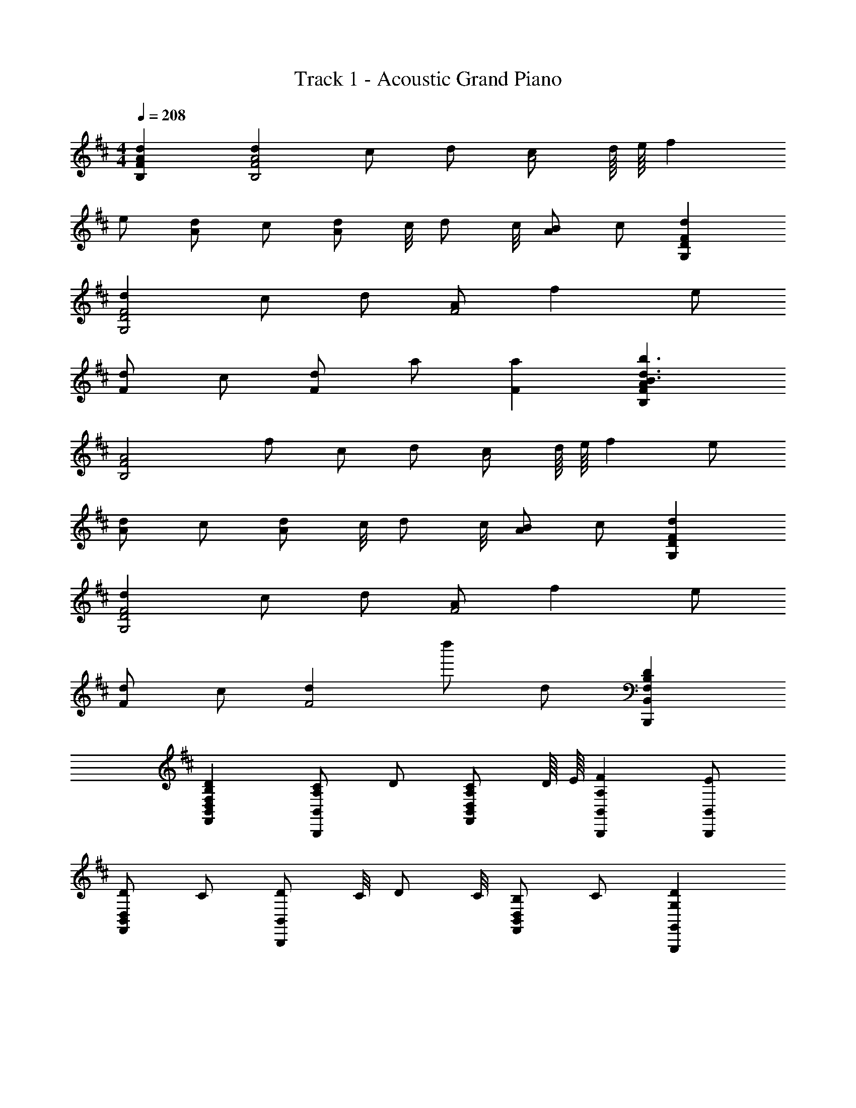 X: 1
T: Track 1 - Acoustic Grand Piano
Z: ABC Generated by Starbound Composer
L: 1/8
M: 4/4
Q: 1/4=208
K: D
[d2A2F2B,2] [d2A4F4B,4] c d [cA4z3/4] d/8 e/8 f2 
e [dA2] c [dA2z3/4] c/4 [dz3/4] c/4 [BA2] c [d2F2D2G,2] 
[d2F4D4G,4] c d [AF4] f2 e 
[dF2] c [dF2] a [a2F2] [A2F2B,2b3d3B3] 
[A4F4B,4z] f c d [cA4z3/4] d/8 e/8 f2 e 
[dA2] c [dA2z3/4] c/4 [dz3/4] c/4 [BA2] c [d2F2D2G,2] 
[d2F4D4G,4] c d [AF4] f2 e 
[dF2] c [d2F4] d'' d [D2B,2F,2B,,2B,,,2] 
[D2B,2F,2D,2B,,2F,,2] [CA,B,,2B,,,2] D [CA,D,B,,F,,z3/4] D/8 E/8 [F2A,2B,,2B,,,2] [EB,,B,,,] 
[DD,2B,,2F,,2] C [DB,,2B,,,2z3/4] C/4 [Dz3/4] C/4 [B,D,2B,,2F,,2] C [D2G,2G,,2G,,,2] 
[D2G,2D,2B,,2G,,2] [CA,G,,2G,,,2] D [A,D,B,,G,,] [F2A,2G,,2G,,,2] [EG,,G,,,] 
[DD,2B,,2G,,2] C [DG,,2G,,,2] [AA,] [A2A,2D,2B,,2G,,2] [D2B,2F,2B,,2B,,,2] 
[D2B,2F,2D,2B,,2F,,2] [CA,B,,2B,,,2] D [CA,D,B,,F,,z3/4] D/8 E/8 [F2A,2B,,2B,,,2] [EB,,B,,,] 
[DD,2B,,2F,,2] C [DB,,2B,,,2z3/4] C/4 [Dz3/4] C/4 [B,D,2B,,2F,,2] C [D2G,2G,,2G,,,2] 
[D2G,2D,2B,,2G,,2] [CA,G,,2G,,,2] D [A,D,B,,G,,] [F2A,2G,,2G,,,2] [EG,,G,,,] 
[DD,2B,,2G,,2] C [DG,,2G,,,2] [AA,] [A2A,2D,2B,,2G,,2] [F2B,2B,,2B,,,2] 
[F2B,2D,2B,,2F,,2] [EB,B,,2B,,,2] F [EB,D,B,,F,,z3/4] F/8 A/8 [B2B,2B,,2B,,,2] [AB,,B,,,] 
[FD,2B,,2F,,2] E [FB,,2B,,,2z3/4] E/4 [Fz3/4] E/4 [DD,2B,,2F,,2] E [F2B,2G,,2G,,,2] 
[F2B,2D,2B,,2G,,2] [EB,G,,2G,,,2] F [DD,B,,G,,] [B2B,2G,,2G,,,2] [AG,,G,,,] 
[FD,2B,,2G,,2] E [FG,,2G,,,2] [dD] [d2D2D,2B,,2G,,2] [F2B,2B,,2B,,,2] 
[F2B,2D,2B,,2F,,2] [EB,B,,2B,,,2] F [EB,D,B,,F,,z3/4] F/8 A/8 [B2B,2B,,2B,,,2] [AB,,B,,,] 
[FD,2B,,2F,,2] E [FB,,2B,,,2z3/4] E/4 [Fz3/4] E/4 [DD,2B,,2F,,2] E [F2B,2G,,2G,,,2] 
[F2B,2D,2B,,2G,,2] [EB,G,,2G,,,2] F [DD,B,,G,,] [B2B,2G,,2G,,,2] [AG,,G,,,] 
[FD,2B,,2G,,2] E [FG,,2G,,,2] [dD] [d2D2D,2B,,2G,,2] [B,,2B,,,2D4] 
[D,2B,,2F,,2z] F/2 B/2 [B,,2B,,,2d4] [D,B,,F,,] [B,,2B,,,2z] [c6F6z] [B,,B,,,] 
[D,2B,,2F,,2] [B,,2B,,,2] [ADD,2B,,2F,,2] [Dz/2] A/2 [B2D2G,,2G,,,2] 
[A2D,2B,,2G,,2] [FDG,,2G,,,2] [A2F2z] [D,B,,G,,] [G,,2G,,,2D7B,7] [G,,G,,,] 
[D,2B,,2G,,2] [G,,2G,,,2] [C2A,2D,2B,,2G,,2] [B,,2B,,,2D4B,4] 
[D,2B,,2F,,2z] F/2 B/2 [B,,2B,,,2d4] [D,B,,F,,] [B,,2B,,,2z] [c6F6z] [B,,B,,,] 
[D,2B,,2F,,2] [B,,2B,,,2] [dBD,2B,,2F,,2] [e7c7z] [G,,2G,,,2] 
[D,2B,,2G,,2] [G,,2G,,,2] [dBD,B,,G,,] [G,,2G,,,2c9A9] [G,,G,,,] 
[D,2B,,2G,,2] [G,,2G,,,2] [D,2B,,2G,,2] [B,,2B,,,2A6F6D6] 
[D,2B,,2F,,2] [B,,2B,,,2] [fAD,B,,F,,] [B,,2B,,,2e5G5] [B,,B,,,] 
[D,2B,,2F,,2] [c2A2B,,2B,,,2] [d2B2D,2B,,2F,,2] [c2A2G,,2G,,,2] 
[c2A2D,2B,,2G,,2] [c2A2G,,2G,,,2] [D,B,,G,,A2F2] [G,,2G,,,2z] [A4F4z] [G,,G,,,] 
[D,2B,,2G,,2] [F2D2G,,2G,,,2] [B2F2D,2B,,2G,,2] [B,,2B,,,2A5F5] 
[D,2B,,2F,,2] [B,,2B,,,2z] [FD] [ECD,B,,F,,] [B,,2B,,,2D5B,5] [B,,B,,,] 
[D,2B,,2F,,2] [F2D2B,,2B,,,2] [B2F2D,2B,,2F,,2] [G,,2G,,,2A5F5] 
[D,2B,,2G,,2] [G,,2G,,,2z] [AF] [dAD,B,,G,,] [G,,2G,,,2c9A9] [G,,G,,,] 
[D,2B,,2G,,2] [G,,2G,,,2] [D,2B,,2G,,2] [D2B,2B,,2B,,,2] 
[F2D2D,2B,,2F,,2] [EB,B,,2B,,,2] F [EB,D,B,,F,,z3/4] F/8 A/8 [B2B,2B,,2B,,,2] [AB,,B,,,] 
[FD,2B,,2F,,2] E [FB,,2B,,,2z3/4] E/4 [Fz3/4] E/4 [DD,2B,,2F,,2] E [F2D2B,2G,,2G,,,2] 
[F2D2B,2D,2B,,2G,,2] [EB,G,,2G,,,2] F [DD,B,,G,,] [B2B,2G,,2G,,,2] [AG,,G,,,] 
[FD,2B,,2G,,2] E [FG,,2G,,,2] [dD] [d2D2D,2B,,2G,,2] [D2B,2B,,2B,,,2] 
[F2D2D,2B,,2F,,2] [EB,B,,2B,,,2] F [EB,D,B,,F,,z3/4] F/8 A/8 [B2B,2B,,2B,,,2] [AB,,B,,,] 
[FD,2B,,2F,,2] E [FB,,2B,,,2z3/4] E/4 [Fz3/4] E/4 [DD,2B,,2F,,2] E [F2D2B,2G,,2G,,,2] 
[F2D2B,2D,2B,,2G,,2] [EB,G,,2G,,,2] F [DD,B,,G,,] [B2B,2G,,2G,,,2] [AG,,G,,,] 
[FD,2B,,2G,,2] E [FG,,2G,,,2] [dD] [d2D2D,2B,,2G,,2] [B,,2B,,,2D4] 
[D,2B,,2F,,2z] F/2 B/2 [B,,2B,,,2d4] [D,B,,F,,] [B,,2B,,,2z] [c6F6z] [B,,B,,,] 
[D,2B,,2F,,2] [B,,2B,,,2] [ADD,2B,,2F,,2] [Dz/2] A/2 [B2D2G,,2G,,,2] 
[A2D,2B,,2G,,2] [FDG,,2G,,,2] [A2F2z] [D,B,,G,,] [G,,2G,,,2D7B,7] [G,,G,,,] 
[D,2B,,2G,,2] [G,,2G,,,2] [C2A,2D,2B,,2G,,2] [B,,2B,,,2D4B,4] 
[D,2B,,2F,,2z] F/2 B/2 [B,,2B,,,2d4] [D,B,,F,,] [B,,2B,,,2z] [c4F4z] [B,,B,,,] 
[D,2B,,2F,,2] [A2B,,2B,,,2] [D,2B,,2F,,2f7A7] [G,,2G,,,2] 
[D,2B,,2G,,2] [G,,2G,,,2z] [eG] [dFD,B,,G,,] [G,,2G,,,2c5E5] [G,,G,,,] 
[D,2B,,2G,,2] [G,,2G,,,2A4F4D4] [D,2B,,2G,,2] [A2F2D2B,,2B,,,2] 
[A2F2D2D,2B,,2F,,2] [B,,2B,,,2A3F3D3] [D,B,,F,,] [d2F2D2B,,2B,,,2] [dFDB,,B,,,] 
[A2F2D2D,2B,,2F,,2] [A2F2D2B,,2B,,,2] [dFDD,2B,,2F,,2] [d2F2D2z] [G,,2G,,,2z] [dFD] 
[dFDD,2B,,2G,,2] [dFD] [d2F2D2G,,2G,,,2] [dFD,B,,G,,] [d2F2G,,2G,,,2] [dFG,,G,,,] 
[e2G2D,2B,,2G,,2] [c2E2G,,2G,,,2] [d2F2D,2B,,2G,,2] [B,,2B,,,2B4D4] 
[D,2B,,2F,,2] [B,,2B,,,2f4A4] [D,B,,F,,] [B,,2B,,,2z] [e4G4z] [B,,B,,,] 
[D,2B,,2F,,2] [B,,2B,,,2g4B4] [D,2B,,2F,,2] [G,,2G,,,2f8A8] 
[D,2B,,2G,,2] [G,,2G,,,2] [D,B,,G,,] [G,,2G,,,2z] [F4D4B,4z] [G,,G,,,] 
[D,2B,,2G,,2] [d''2G,,2G,,,2] [D2D,2B,,2G,,2] [d2F2D2B,,2B,,,2] 
[d2F2D2D,2B,,2F,,2] [B,,2B,,,2d3F3D3] [D,B,,F,,] [c2E2A,,2A,,,2] [dFDA,,A,,,] 
[d2F2D2E,2C,2A,,2] [A,,2A,,,2d3F3D3] [E,2C,2A,,2z] [d2D2z] [G,,2G,,,2z] [dD] 
[dDD,2B,,2G,,2] [dD] [dDG,,2G,,,2] c [dDD,B,,G,,] [a2A2G,,2G,,,2] [dAG,,G,,,] 
[dAD,2B,,2G,,2] [dA] [dAG,,2G,,,2] c [A2D,2B,,2G,,2] [B2F2D2B,,2B,,,2] 
[fAD,2B,,2F,,2] [fA] [B,,2B,,,2e3G3] [D,B,,F,,] [A,,2A,,,2A3E3C3] [A,,A,,,] 
[fAE,2C,2A,,2] [fA] [A,,2A,,,2e3G3] [E,2C,2A,,2z] [d2D2z] [F,,2F,,,2z] [dD] 
[dDC,2A,,2F,,2] [dD] [dDF,,2F,,,2] c [dDC,A,,F,,] [a2d2G,,2G,,,2] [adG,,G,,,] 
[adD,2B,,2G,,2] [ad] [bdG,,2G,,,2] [a3d3z] [D,2B,,2G,,2] [d2D2B,,2B,,,2] 
[d2D2D,2B,,2F,,2] [B,,2B,,,2d3D3] [D,B,,F,,] [A2A,,2A,,,2z] a [aAA,,A,,,] 
[dAE,2C,2A,,2] [cA] [A,,2A,,,2d3A3] [E,2C,2A,,2z] [d2F2z] [G,,2G,,,2z] [dF] 
[dFD,2B,,2G,,2] [dF] [d2F2G,,2G,,,2] [eGD,B,,G,,] [f2A2G,,2G,,,2] [fAG,,G,,,] 
[e2G2D,2B,,2G,,2] [d2F2G,,2G,,,2] [c2E2D,2B,,2G,,2] [B,,2B,,,2B4D4] 
[D,2B,,2F,,2] [B,,2B,,,2f4A4] [D,B,,F,,] [A,,2A,,,2z] [e4G4z] [A,,A,,,] 
[E,2C,2A,,2] [A,,2A,,,2d4F4] [E,2C,2A,,2] [F,,2F,,,2a6c6A6] 
[C,2A,,2F,,2] [F,,2F,,,2] [dFC,A,,F,,] [G,,2G,,,2d5F5] [G,,G,,,] 
[D,2B,,2G,,2] [eGG,,G,,,] [d3F3G,,3G,,,3] [D2B,2B,,2B,,,2] 
[F2D2D,2B,,2F,,2] [EB,B,,2B,,,2] F [EB,D,B,,F,,z3/4] F/8 A/8 [B2B,2B,,2B,,,2] [AB,,B,,,] 
[FD,2B,,2F,,2] E [FB,,2B,,,2z3/4] E/4 [Fz3/4] E/4 [DD,2B,,2F,,2] E [F2D2B,2G,,2G,,,2] 
[F2D2B,2D,2B,,2G,,2] [EB,G,,2G,,,2] F [DD,B,,G,,] [B2B,2G,,2G,,,2] [AG,,G,,,] 
[FD,2B,,2G,,2] E [FG,,2G,,,2] [dD] [d2D2D,2B,,2G,,2] [D2B,2B,,2B,,,2] 
[F2D2D,2B,,2F,,2] [EB,B,,2B,,,2] F [EB,D,B,,F,,z3/4] F/8 A/8 [B2B,2B,,2B,,,2] [AB,,B,,,] 
[FD,2B,,2F,,2] E [FB,,2B,,,2z3/4] E/4 [Fz3/4] E/4 [DD,2B,,2F,,2] E [F2D2B,2G,,2G,,,2] 
[F2D2B,2D,2B,,2G,,2] [EB,G,,2G,,,2] F [DD,B,,G,,] [B2B,2G,,2G,,,2] [AG,,G,,,] 
[FD,2B,,2G,,2] E [dDG,,G,,,] [dDG,,G,,,] [dDG,,G,,,] [dDG,,G,,,] [B,,2B,,,2D4] 
[D,2B,,2F,,2z] F/2 B/2 [B,,2B,,,2d4] [D,B,,F,,] [B,,2B,,,2z] [c6F6z] [B,,B,,,] 
[D,2B,,2F,,2] [B,,2B,,,2] [ADD,2B,,2F,,2] [Dz/2] A/2 [B2D2G,,2G,,,2] 
[A2D,2B,,2G,,2] [FDG,,2G,,,2] [A2F2z] [D,B,,G,,] [G,,2G,,,2D7B,7] [G,,G,,,] 
[D,2B,,2G,,2] [G,,2G,,,2] [C2A,2D,2B,,2G,,2] [B,,2B,,,2D4B,4] 
[D,2B,,2F,,2z] F/2 B/2 [B,,2B,,,2d4] [D,B,,F,,] [B,,2B,,,2z] [c6F6z] [B,,B,,,] 
[D,2B,,2F,,2] [B,,2B,,,2] [dBD,2B,,2F,,2] [e7c7z] [G,,2G,,,2] 
[D,2B,,2G,,2] [G,,2G,,,2] [dBD,B,,G,,] [G,,2G,,,2c9A9] [G,,G,,,] 
[D,2B,,2G,,2] [G,,2G,,,2] [D,2B,,2G,,2] [B,,4B,,,4A6F6D6] 
[D,3B,,3F,,3z2] [fA] [B,,2B,,,2e5G5] [B,,B,,,] [B,,2B,,,2] 
[c2A2B,,2B,,,2] [d2B2B,,2B,,,2] [c2A2G,,2G,,,2] [c2A2D,2B,,2G,,2] 
[c2A2G,,2G,,,2] [D,B,,G,,A2F2] [G,,2G,,,2z] [A4F4z] [G,,G,,,] [D,2B,,2G,,2] 
[F2D2G,,2G,,,2] [B2F2D,2B,,2G,,2] [B,,2B,,,2A5F5] [D,2B,,2F,,2] 
[B,,2B,,,2z] [FD] [ECD,B,,F,,] [B,,2B,,,2D5B,5] [B,,B,,,] [D,2B,,2F,,2] 
[F2D2B,,2B,,,2] [B2F2D,2B,,2F,,2] [G,,2G,,,2A5F5] [D,2B,,2G,,2] 
[G,,2G,,,2z] [AF] [dAD,B,,G,,] [G,,2G,,,2c9A9] [G,,G,,,] [D,2B,,2G,,2] 
[G,,2G,,,2] [D,2B,,2G,,2] [B,,2B,,,2D4] [D,2B,,2F,,2z] F/2 B/2 
[B,,2B,,,2d4] [D,B,,F,,] [B,,2B,,,2z] [c6F6z] [B,,B,,,] [D,2B,,2F,,2] 
[B,,2B,,,2] [ADD,2B,,2F,,2] [Dz/2] A/2 [B2D2G,,2G,,,2] [A2D,2B,,2G,,2] 
[FDG,,2G,,,2] [A2F2z] [D,B,,G,,] [G,,2G,,,2D7B,7] [G,,G,,,] [D,2B,,2G,,2] 
[G,,2G,,,2] [C2A,2D,2B,,2G,,2] [B,,2B,,,2D4B,4] [D,2B,,2F,,2z] F/2 B/2 
[B,,2B,,,2d4] [D,B,,F,,] [B,,2B,,,2z] [c4F4z] [B,,B,,,] [D,2B,,2F,,2] 
[A2B,,2B,,,2] [D,2B,,2F,,2f7A7] [G,,2G,,,2] [D,2B,,2G,,2] 
[G,,2G,,,2z] [eG] [dFD,B,,G,,] [G,,2G,,,2c5E5] [G,,G,,,] [D,2B,,2G,,2] 
[G,,2G,,,2A4F4D4] [D,2B,,2G,,2] [d2A2B,,2B,,,2] [A2D,2B,,2F,,2] 
[B,,2B,,,2A3] [D,B,,F,,] [a2d2A2B,,2B,,,2] [dAB,,B,,,] [d2A2D,2B,,2F,,2] 
[d2A2B,,2B,,,2] [dAD,2B,,2F,,2] [d2A2z] [G,,2G,,,2z] [dA] [dAD,2B,,2G,,2] [dA] 
[d2A2G,,2G,,,2] [dAD,B,,G,,] [c2A2G,,2G,,,2] [dG,,G,,,] [cAD,2B,,2G,,2] d 
[e2A2G,,2G,,,2] [d2A2D,2B,,2G,,2] [B,,2B,,,2B4D4] [D,2B,,2F,,2] 
[B,,2B,,,2f4A4] [D,B,,F,,] [B,,2B,,,2z] [e4G4z] [B,,B,,,] [D,2B,,2F,,2] 
[B,,2B,,,2g4B4] [D,2B,,2F,,2] [G,,2G,,,2f6A6] [D,2B,,2G,,2] 
[G,,2G,,,2] [D,B,,G,,a2f2A2] [G,,2G,,,2z] [a6f6A6z] [G,,G,,,] [D,2B,,2G,,2] 
[G,,2G,,,2] [f2d2A2D,2B,,2G,,2] [d2F2D2B,,2B,,,2] [d2F2D2D,2B,,2F,,2] 
[B,,2B,,,2d3F3D3] [D,B,,F,,] [c2E2A,,2A,,,2] [dFDA,,A,,,] [d2F2D2E,2C,2A,,2] 
[A,,2A,,,2d3F3D3] [E,2C,2A,,2z] [d2D2z] [G,,2G,,,2z] [dD] [dDD,2B,,2G,,2] [dD] 
[dDG,,2G,,,2] c [dDD,B,,G,,] [a2A2G,,2G,,,2] [dAG,,G,,,] [dAD,2B,,2G,,2] [dA] 
[dAG,,2G,,,2] c [A2D,2B,,2G,,2] [B2F2D2B,,2B,,,2] [fAD,2B,,2F,,2] [fA] 
[B,,2B,,,2e3G3] [D,B,,F,,] [A,,2A,,,2A3E3C3] [A,,A,,,] [fAE,2C,2A,,2] [fA] 
[A,,2A,,,2e3G3] [E,2C,2A,,2z] [d2D2z] [F,,2F,,,2z] [dD] [dDC,2A,,2F,,2] [dD] 
[dDF,,2F,,,2] c [dDC,A,,F,,] [a2d2G,,2G,,,2] [adG,,G,,,] [adD,2B,,2G,,2] [ad] 
[bdG,,2G,,,2] [a3d3z] [D,2B,,2G,,2] [d2D2B,,2B,,,2] [d2D2D,2B,,2F,,2] 
[B,,2B,,,2d3D3] [D,B,,F,,] [A2A,,2A,,,2z] a [aAA,,A,,,] [dAE,2C,2A,,2] [cA] 
[A,,2A,,,2d3A3] [E,2C,2A,,2z] [d2F2z] [G,,2G,,,2z] [dF] [dFD,2B,,2G,,2] [dF] 
[d2F2G,,2G,,,2] [eGD,B,,G,,] [f2A2G,,2G,,,2] [fAG,,G,,,] [e2G2D,2B,,2G,,2] 
[d2F2G,,2G,,,2] [c2E2D,2B,,2G,,2] [B,,2B,,,2B4D4] [D,2B,,2F,,2] 
[B,,2B,,,2f4A4] [D,B,,F,,] [A,,2A,,,2z] [e4G4z] [A,,A,,,] [E,2C,2A,,2] 
[A,,2A,,,2d4F4] [E,2C,2A,,2] [F,,2F,,,2a4c4] [C,2A,,2F,,2] 
[F,,2F,,,2e4G4] [C,A,,F,,] [G,,2G,,,2z] [d4F4z] [G,,G,,,] [D,2B,,2G,,2] 
[c2E2G,,2G,,,2] [d2F2G,,2G,,,2] [d2F2D2B,,2B,,,2] [d2F2D2D,2B,,2F,,2] 
[B,,2B,,,2d3F3D3] [D,B,,F,,] [c2E2A,,2A,,,2] [dFDA,,A,,,] [d2F2D2E,2C,2A,,2] 
[A,,2A,,,2d3F3D3] [E,2C,2A,,2z] [d2D2z] [G,,2G,,,2z] [dD] [dDD,2B,,2G,,2] [dD] 
[dDG,,2G,,,2] c [dDD,B,,G,,] [a2A2G,,2G,,,2] [dAG,,G,,,] [dAD,2B,,2G,,2] [dA] 
[dAG,,2G,,,2] c [A2D,2B,,2G,,2] [B2F2D2B,,2B,,,2] [fAD,2B,,2F,,2] [fA] 
[B,,2B,,,2e3G3] [D,B,,F,,] [A,,2A,,,2A3E3C3] [A,,A,,,] [fAE,2C,2A,,2] [fA] 
[A,,2A,,,2e3G3] [E,2C,2A,,2z] [d2D2z] [F,,2F,,,2z] [dD] [dDC,2A,,2F,,2] [dD] 
[dDF,,2F,,,2] c [dDC,A,,F,,] [a2d2G,,2G,,,2] [adG,,G,,,] [adD,2B,,2G,,2] [ad] 
[bdG,,2G,,,2] [a3d3z] [D,2B,,2G,,2] [d2D2B,,2B,,,2] [d2D2D,2B,,2F,,2] 
[B,,2B,,,2d3D3] [D,B,,F,,] [A2A,,2A,,,2z] a [aAA,,A,,,] [dAE,2C,2A,,2] [cA] 
[A,,2A,,,2d3A3] [E,2C,2A,,2z] [d2F2z] [G,,2G,,,2z] [dF] [dFD,2B,,2G,,2] [dF] 
[d2F2G,,2G,,,2] [eGD,B,,G,,] [f2A2G,,2G,,,2] [fAG,,G,,,] [e2G2D,2B,,2G,,2] 
[d2F2G,,2G,,,2] [c2E2D,2B,,2G,,2] [B,,2B,,,2B4D4] [D,2B,,2F,,2] 
[B,,2B,,,2f4A4] [D,B,,F,,] [A,,2A,,,2z] [e4G4z] [A,,A,,,] [E,2C,2A,,2] 
[A,,2A,,,2d4F4] [E,2C,2A,,2] [F,,2F,,,2a7c7] [C,2A,,2F,,2] 
[F,,2F,,,2] [C,A,,F,,] [G,,2G,,,2a5c5] [G,,G,,,] [D,2B,,2G,,2] 
[bdG,,G,,,] [a11c11G,,11G,,,11z21/2] 
b/2 
Q: 1/4=180
[Bd'2] d [fd'2] b [fd'2] [b3z] d' [a'2z] 
[A2z] a' [d'c2] c' [d'2c4] a [d'2z] 
[G2z] d' [d'd2] d' [d'2f12] e' f'2 
f' e'2 d'2 c'2 [B2b4] 
d [f2z] [f'2z] [d3z] [b2z] c' [A2e'4] 
c2 [d'4e4] [F2c'4z/2] [a'4z3/2] 
c [e2z] e'/4 z3/4 [c3z] a2 G2 
d2 [f4g12z/4] [a4z/4] [b4z/4] [d'4z13/4] [f'8z/4] [g'8z/4] [a'8z/4] d''8 
